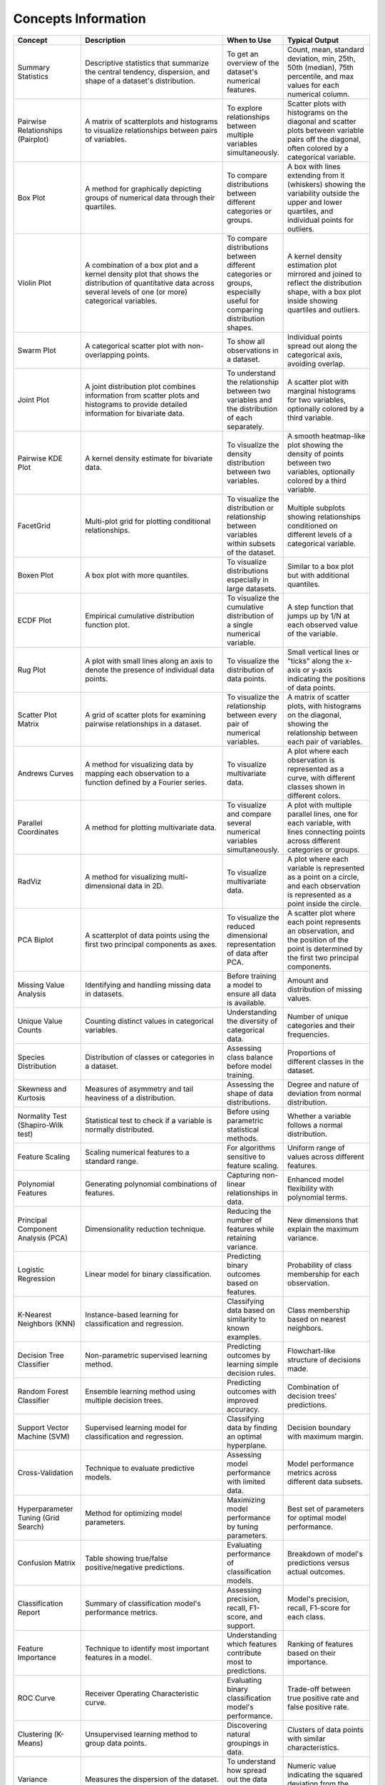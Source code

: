 Concepts Information
====================

.. list-table::
   :header-rows: 1
   :widths: 20 50 20 30

   * - Concept
     - Description
     - When to Use
     - Typical Output
   * - Summary Statistics
     - Descriptive statistics that summarize the central tendency, dispersion, and shape of a dataset's distribution.
     - To get an overview of the dataset's numerical features.
     - Count, mean, standard deviation, min, 25th, 50th (median), 75th percentile, and max values for each numerical column.
   * - Pairwise Relationships (Pairplot)
     - A matrix of scatterplots and histograms to visualize relationships between pairs of variables.
     - To explore relationships between multiple variables simultaneously.
     - Scatter plots with histograms on the diagonal and scatter plots between variable pairs off the diagonal, often colored by a categorical variable.
   * - Box Plot
     - A method for graphically depicting groups of numerical data through their quartiles.
     - To compare distributions between different categories or groups.
     - A box with lines extending from it (whiskers) showing the variability outside the upper and lower quartiles, and individual points for outliers.
   * - Violin Plot
     - A combination of a box plot and a kernel density plot that shows the distribution of quantitative data across several levels of one (or more) categorical variables.
     - To compare distributions between different categories or groups, especially useful for comparing distribution shapes.
     - A kernel density estimation plot mirrored and joined to reflect the distribution shape, with a box plot inside showing quartiles and outliers.
   * - Swarm Plot
     - A categorical scatter plot with non-overlapping points.
     - To show all observations in a dataset.
     - Individual points spread out along the categorical axis, avoiding overlap.
   * - Joint Plot
     - A joint distribution plot combines information from scatter plots and histograms to provide detailed information for bivariate data.
     - To understand the relationship between two variables and the distribution of each separately.
     - A scatter plot with marginal histograms for two variables, optionally colored by a third variable.
   * - Pairwise KDE Plot
     - A kernel density estimate for bivariate data.
     - To visualize the density distribution between two variables.
     - A smooth heatmap-like plot showing the density of points between two variables, optionally colored by a third variable.
   * - FacetGrid
     - Multi-plot grid for plotting conditional relationships.
     - To visualize the distribution or relationship between variables within subsets of the dataset.
     - Multiple subplots showing relationships conditioned on different levels of a categorical variable.
   * - Boxen Plot
     - A box plot with more quantiles.
     - To visualize distributions especially in large datasets.
     - Similar to a box plot but with additional quantiles.
   * - ECDF Plot
     - Empirical cumulative distribution function plot.
     - To visualize the cumulative distribution of a single numerical variable.
     - A step function that jumps up by 1/N at each observed value of the variable.
   * - Rug Plot
     - A plot with small lines along an axis to denote the presence of individual data points.
     - To visualize the distribution of data points.
     - Small vertical lines or "ticks" along the x-axis or y-axis indicating the positions of data points.
   * - Scatter Plot Matrix
     - A grid of scatter plots for examining pairwise relationships in a dataset.
     - To visualize the relationship between every pair of numerical variables.
     - A matrix of scatter plots, with histograms on the diagonal, showing the relationship between each pair of variables.
   * - Andrews Curves
     - A method for visualizing data by mapping each observation to a function defined by a Fourier series.
     - To visualize multivariate data.
     - A plot where each observation is represented as a curve, with different classes shown in different colors.
   * - Parallel Coordinates
     - A method for plotting multivariate data.
     - To visualize and compare several numerical variables simultaneously.
     - A plot with multiple parallel lines, one for each variable, with lines connecting points across different categories or groups.
   * - RadViz
     - A method for visualizing multi-dimensional data in 2D.
     - To visualize multivariate data.
     - A plot where each variable is represented as a point on a circle, and each observation is represented as a point inside the circle.
   * - PCA Biplot
     - A scatterplot of data points using the first two principal components as axes.
     - To visualize the reduced dimensional representation of data after PCA.
     - A scatter plot where each point represents an observation, and the position of the point is determined by the first two principal components.
   * - Missing Value Analysis
     - Identifying and handling missing data in datasets.
     - Before training a model to ensure all data is available.
     - Amount and distribution of missing values.
   * - Unique Value Counts
     - Counting distinct values in categorical variables.
     - Understanding the diversity of categorical data.
     - Number of unique categories and their frequencies.
   * - Species Distribution
     - Distribution of classes or categories in a dataset.
     - Assessing class balance before model training.
     - Proportions of different classes in the dataset.
   * - Skewness and Kurtosis
     - Measures of asymmetry and tail heaviness of a distribution.
     - Assessing the shape of data distributions.
     - Degree and nature of deviation from normal distribution.
   * - Normality Test (Shapiro-Wilk test)
     - Statistical test to check if a variable is normally distributed.
     - Before using parametric statistical methods.
     - Whether a variable follows a normal distribution.
   * - Feature Scaling
     - Scaling numerical features to a standard range.
     - For algorithms sensitive to feature scaling.
     - Uniform range of values across different features.
   * - Polynomial Features
     - Generating polynomial combinations of features.
     - Capturing non-linear relationships in data.
     - Enhanced model flexibility with polynomial terms.
   * - Principal Component Analysis (PCA)
     - Dimensionality reduction technique.
     - Reducing the number of features while retaining variance.
     - New dimensions that explain the maximum variance.
   * - Logistic Regression
     - Linear model for binary classification.
     - Predicting binary outcomes based on features.
     - Probability of class membership for each observation.
   * - K-Nearest Neighbors (KNN)
     - Instance-based learning for classification and regression.
     - Classifying data based on similarity to known examples.
     - Class membership based on nearest neighbors.
   * - Decision Tree Classifier
     - Non-parametric supervised learning method.
     - Predicting outcomes by learning simple decision rules.
     - Flowchart-like structure of decisions made.
   * - Random Forest Classifier
     - Ensemble learning method using multiple decision trees.
     - Predicting outcomes with improved accuracy.
     - Combination of decision trees' predictions.
   * - Support Vector Machine (SVM)
     - Supervised learning model for classification and regression.
     - Classifying data by finding an optimal hyperplane.
     - Decision boundary with maximum margin.
   * - Cross-Validation
     - Technique to evaluate predictive models.
     - Assessing model performance with limited data.
     - Model performance metrics across different data subsets.
   * - Hyperparameter Tuning (Grid Search)
     - Method for optimizing model parameters.
     - Maximizing model performance by tuning parameters.
     - Best set of parameters for optimal model performance.
   * - Confusion Matrix
     - Table showing true/false positive/negative predictions.
     - Evaluating performance of classification models.
     - Breakdown of model's predictions versus actual outcomes.
   * - Classification Report
     - Summary of classification model's performance metrics.
     - Assessing precision, recall, F1-score, and support.
     - Model's precision, recall, F1-score for each class.
   * - Feature Importance
     - Technique to identify most important features in a model.
     - Understanding which features contribute most to predictions.
     - Ranking of features based on their importance.
   * - ROC Curve
     - Receiver Operating Characteristic curve.
     - Evaluating binary classification model's performance.
     - Trade-off between true positive rate and false positive rate.
   * - Clustering (K-Means)
     - Unsupervised learning method to group data points.
     - Discovering natural groupings in data.
     - Clusters of data points with similar characteristics.
   * - Variance
     - Measures the dispersion of the dataset.
     - To understand how spread out the data points are in a dataset.
     - Numeric value indicating the squared deviation from the mean.
   * - Standard Deviation
     - Measures the amount of variation or dispersion of a set of values.
     - When you need to quantify the amount of variation or dispersion in a dataset.
     - Numeric value representing the average distance of data points from the mean.
   * - Numeric only
     - Data consisting only of numeric values.
     - When you need to operate on numerical data specifically.
     - Subset of the original dataset containing only numeric columns.
   * - Mode
     - Identifies the most frequent value in a dataset.
     - When you need to find the most common value or values in a dataset.
     - Single or multiple values representing the most frequent items in the dataset.
   * - Interquartile range (IQR)
     - Measures the spread of the middle 50% of values.
     - When you want to understand the spread of the central part of the data distribution.
     - Range of values that represents the spread of the central 50% of the data.
   * - Outliers
     - Data points that are significantly different from the majority of the data.
     - When you want to identify data points that may be erroneous or require special treatment.
     - List of values that fall far from the central tendency of the dataset.
   * - Coefficient of Variation
     - Measures the relative variability.
     - When comparing the variability of datasets with different means.
     - Numeric value representing the relative variability normalized to the mean.
   * - Z-Score Standardization
     - Standardizes data by converting values to z-scores.
     - When you want to compare data points that have different scales.
     - Standardized values (z-scores) that represent the deviation from the mean in terms of standard deviations.
   * - Bins
     - Categorizes continuous data into intervals or groups.
     - When you need to discretize continuous data.
     - Interval labels representing the categorized data points.
   * - Covariance matrix
     - Shows how much two random variables vary together.
     - When you need to analyze the relationship between multiple variables.
     - Matrix where entries represent covariances between pairs of variables.
   * - Normalization
     - Scales features to a range of [0, 1].
     - When you want to scale features to a uniform range.
     - Values of the dataset scaled to the interval [0, 1].
   * - Chi-square test
     - Tests the independence between categorical variables.
     - When you need to determine if two categorical variables are associated.
     - Chi-square statistic and p-value indicating the strength of association between variables.
   * - chi2_contingency
     - Computes the chi-square statistic and p-value for a cross-tabulation.
     - When you need to test the association between two categorical variables.
     - Chi-square statistic, p-value, degrees of freedom, and expected frequencies.
   * - T-Test
     - Compares the means of two independent groups.
     - When you need to determine if there is a significant difference between two groups.
     - T-statistic, p-value, and degrees of freedom.
   * - ttest_ind
     - Computes the T-test for the means of two independent samples.
     - When comparing two groups for significant differences.
     - T-statistic and p-value.
   * - ANOVA test
     - Compares the means of multiple groups.
     - When you need to determine if there are significant differences among multiple groups.
     - F-statistic, p-value, and degrees of freedom.
   * - f_oneway
     - Computes the one-way ANOVA.
     - When comparing means across multiple groups.
     - F-value and p-value.
   * - Kurtosis
     - Measures the "tailedness" of the distribution.
     - When you need to understand the shape of the distribution, particularly its tails.
     - Numeric value indicating the kurtosis of the dataset.
   * - Covariance
     - Measures how much two variables change together.
     - When you need to understand the directional relationship between two variables.
     - Numeric value indicating the covariance between two variables.
   * - Autocorrelation
     - Measures the correlation of a variable with a lagged version of itself.
     - When you need to understand if a variable is correlated with a previous value of itself.
     - Numeric values representing the autocorrelation at different lag intervals.
   * - Cross-tabulation
     - Creates a contingency table summarizing the relationship between two categorical variables.
     - When you need to understand the relationship between two categorical variables.
     - Contingency table showing frequencies of different categories.
   * - Log transformation
     - Transforms data to reduce skewness.
     - When you need to reduce the influence of extreme values and achieve a more normal-like distribution.
     - Transformed values of the dataset, typically reducing skewness.
